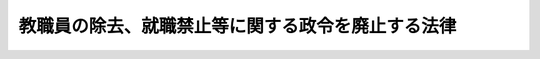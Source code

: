 .. _S27HO079:

==================================================
教職員の除去、就職禁止等に関する政令を廃止する法律
==================================================

.. raw:: html
    
    
    <b>教職員の除去、就職禁止等に関する政令を廃止する法律<br>
    （昭和二十七年四月九日法律第七十九号）</b><br><br><p>
    <a name="1000000000000000000000000000000000000000000000000000000000001000000000000000000"></a>
    　教職員の除去、就職禁止等に関する政令（昭和二十二年政令第六十二号）は、廃止する。
    
    
    
    <br><a name="5000000000000000000000000000000000000000000000000000000000000000000000000000000"></a>
    　　　<a name="5000000001000000000000000000000000000000000000000000000000000000000000000000000"><b>附　則</b></a>
    <br></p><p></p><div class="item"><b>１</b>
    　この法律は、日本国との平和条約の最初の効力発生の日から施行する。
    </div>
    <div class="item"><b>２</b>
    　この法律施行の際旧教職員の除去、就職禁止等に関する政令第五条第一項〔教職不適格者の恩給権等の喪失〕の規定の適用を受けている者は、他の法令に別段の定のある場合を除く外、この法律施行の日において公私の恩給、年金その他の手当又は利益を受ける権利又は資格を取得する。この場合において必要な事項は、政令で定める。
    </div>
    <div class="item"><b>３</b>
    　この法律施行前にした行為に対する罰則の適用については、なお従前の例による。
    </div>
    
    <br><br>
